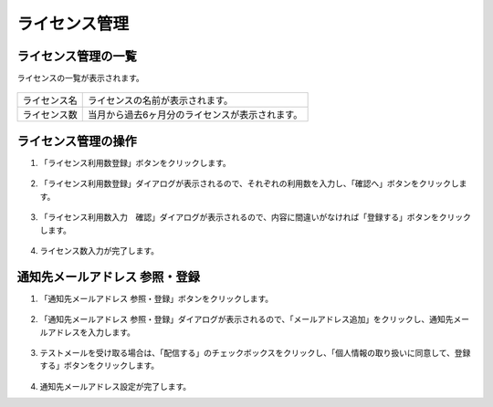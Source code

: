 ライセンス管理
==============================

ライセンス管理の一覧
------------------------------

ライセンスの一覧が表示されます。

.. figure:: /images/license/list01.png


.. list-table::

   * - ライセンス名
     - ライセンスの名前が表示されます。
   * - ライセンス数
     - 当月から過去6ヶ月分のライセンスが表示されます。

ライセンス管理の操作
-------------------------------

#. 「ライセンス利用数登録」ボタンをクリックします。

   .. figure:: /images/license/operation01.png

#. 「ライセンス利用数登録」ダイアログが表示されるので、それぞれの利用数を入力し、「確認へ」ボタンをクリックします。

   .. figure:: /images/license/operation02.png

#. 「ライセンス利用数入力　確認」ダイアログが表示されるので、内容に間違いがなければ「登録する」ボタンをクリックします。

   .. figure:: /images/license/operation03.png

#. ライセンス数入力が完了します。


通知先メールアドレス 参照・登録
-------------------------------------------------------

#. 「通知先メールアドレス 参照・登録」ボタンをクリックします。

   .. figure:: /images/license/operation04.png

#. 「通知先メールアドレス 参照・登録」ダイアログが表示されるので、「メールアドレス追加」をクリックし、通知先メールアドレスを入力します。

   .. figure:: /images/license/operation05.png

#. テストメールを受け取る場合は、「配信する」のチェックボックスをクリックし、「個人情報の取り扱いに同意して、登録する」ボタンをクリックします。

   .. figure:: /images/license/operation06.png

#. 通知先メールアドレス設定が完了します。

